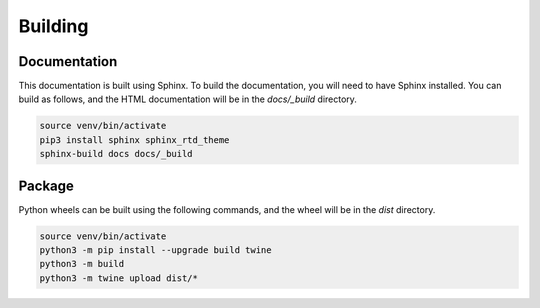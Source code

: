 Building
========

Documentation
-------------
This documentation is built using Sphinx. To build the documentation, you will
need to have Sphinx installed. You can build as follows, and the HTML
documentation will be in the `docs/_build` directory.

.. code-block:: bash

	source venv/bin/activate
	pip3 install sphinx sphinx_rtd_theme
	sphinx-build docs docs/_build

Package
-------
Python wheels can be built using the following commands, and the wheel will be
in the `dist` directory.

.. code-block:: bash

	source venv/bin/activate
	python3 -m pip install --upgrade build twine
	python3 -m build
	python3 -m twine upload dist/*
